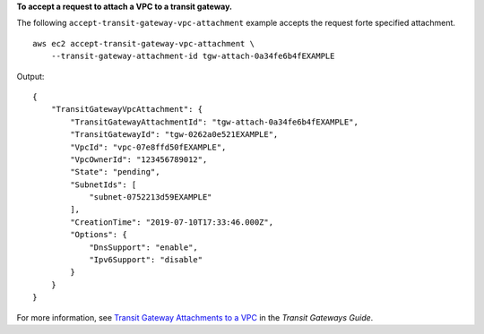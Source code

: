 **To accept a request to attach a VPC to a transit gateway.**

The following ``accept-transit-gateway-vpc-attachment`` example accepts the request forte specified attachment. ::

    aws ec2 accept-transit-gateway-vpc-attachment \
        --transit-gateway-attachment-id tgw-attach-0a34fe6b4fEXAMPLE

Output::

    {
        "TransitGatewayVpcAttachment": {
            "TransitGatewayAttachmentId": "tgw-attach-0a34fe6b4fEXAMPLE",
            "TransitGatewayId": "tgw-0262a0e521EXAMPLE",
            "VpcId": "vpc-07e8ffd50fEXAMPLE",
            "VpcOwnerId": "123456789012",
            "State": "pending",
            "SubnetIds": [
                "subnet-0752213d59EXAMPLE"
            ],
            "CreationTime": "2019-07-10T17:33:46.000Z",
            "Options": {
                "DnsSupport": "enable",
                "Ipv6Support": "disable"
            }
        }
    }

For more information, see `Transit Gateway Attachments to a VPC <https://docs.aws.amazon.com/vpc/latest/tgw/tgw-vpc-attachments.html>`__ in the *Transit Gateways Guide*.